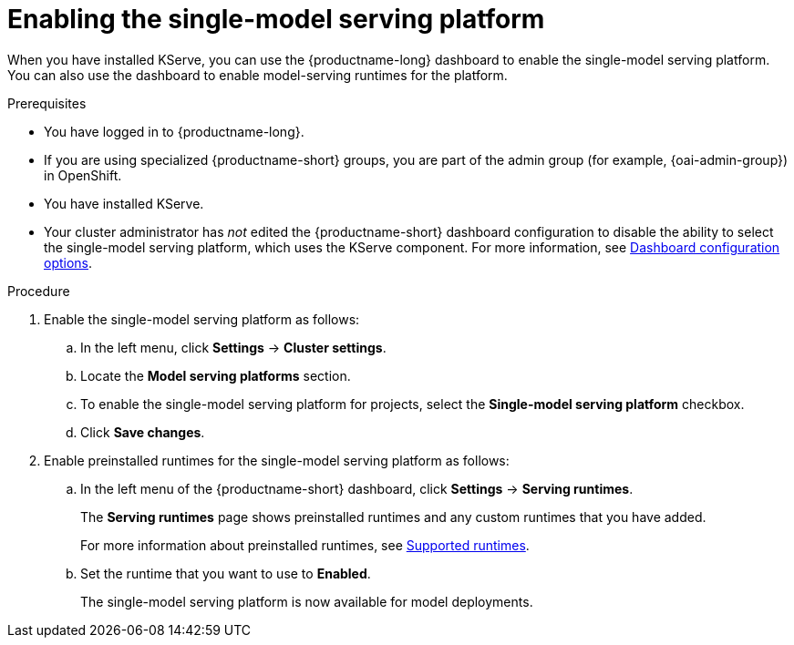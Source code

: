 :_module-type: PROCEDURE

[id="enabling-the-single-model-serving-platform_{context}"]
= Enabling the single-model serving platform

[role="_abstract"]
When you have installed KServe, you can use the {productname-long} dashboard to enable the single-model serving platform. You can also use the dashboard to enable model-serving runtimes for the platform.

.Prerequisites
* You have logged in to {productname-long}.
ifndef::upstream[]
* If you are using specialized {productname-short} groups, you are part of the admin group (for example, {oai-admin-group}) in OpenShift.
endif::[]
ifdef::upstream[]
* If you are using specialized {productname-short} groups, you are part of the admin group (for example, {odh-admin-group}) in OpenShift.
endif::[] 
* You have installed KServe.
* Your cluster administrator has _not_ edited the {productname-short} dashboard configuration to disable the ability to select the single-model serving platform, which uses the KServe component. For more information, see link:{rhoaidocshome}/html/managing_resources/customizing-the-dashboard#ref-dashboard-configuration-options_dashboard[Dashboard configuration options].

 
.Procedure
. Enable the single-model serving platform as follows:
.. In the left menu, click *Settings* -> *Cluster settings*.
.. Locate the *Model serving platforms* section.
.. To enable the single-model serving platform for projects, select the *Single-model serving platform* checkbox.
.. Click *Save changes*.
. Enable preinstalled runtimes for the single-model serving platform as follows:
.. In the left menu of the {productname-short} dashboard, click *Settings* -> *Serving runtimes*. 
+
The *Serving runtimes* page shows preinstalled runtimes and any custom runtimes that you have added. 
+
ifdef::upstream[]
For more information about preinstalled runtimes, see link:{odhdocshome}/serving-models/#ref-supported-runtimes_serving-large-models[Supported runtimes].
endif::[]
ifndef::upstream[]
For more information about preinstalled runtimes, see link:{rhoaidocshome}{default-format-url}/serving-models/serving-large-models_serving-large-models#ref-supported-runtimes[Supported runtimes].
endif::[]
.. Set the runtime that you want to use to *Enabled*.
+
The single-model serving platform is now available for model deployments. 

// [role="_additional-resources"]
// .Additional resources
